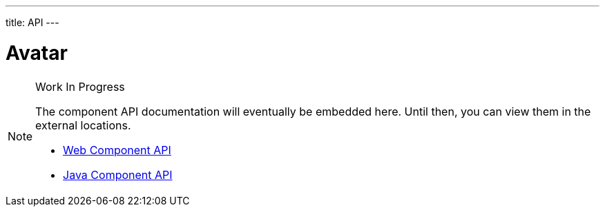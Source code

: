 ---
title: API
---

= Avatar

.Work In Progress
[NOTE]
====
The component API documentation will eventually be embedded here. Until then, you can view them in the external locations.

[.buttons]
- https://cdn.vaadin.com/vaadin-avatar/{moduleNpmVersion:vaadin-avatar}/#/elements/vaadin-avatar[Web Component API]
- https://vaadin.com/api/platform/{moduleMavenVersion:com.vaadin:vaadin}/com/vaadin/flow/component/avatar/Avatar.html[Java Component API]
====
